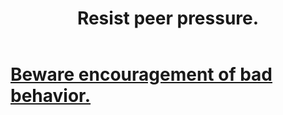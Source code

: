 :PROPERTIES:
:ID:       1d8be58f-a579-4e4c-a145-8c349db58514
:ROAM_ALIASES: "peer pressure"
:END:
#+title: Resist peer pressure.
* [[id:cfb978fb-1478-446e-9545-92a6fd17ac50][Beware encouragement of bad behavior.]]
